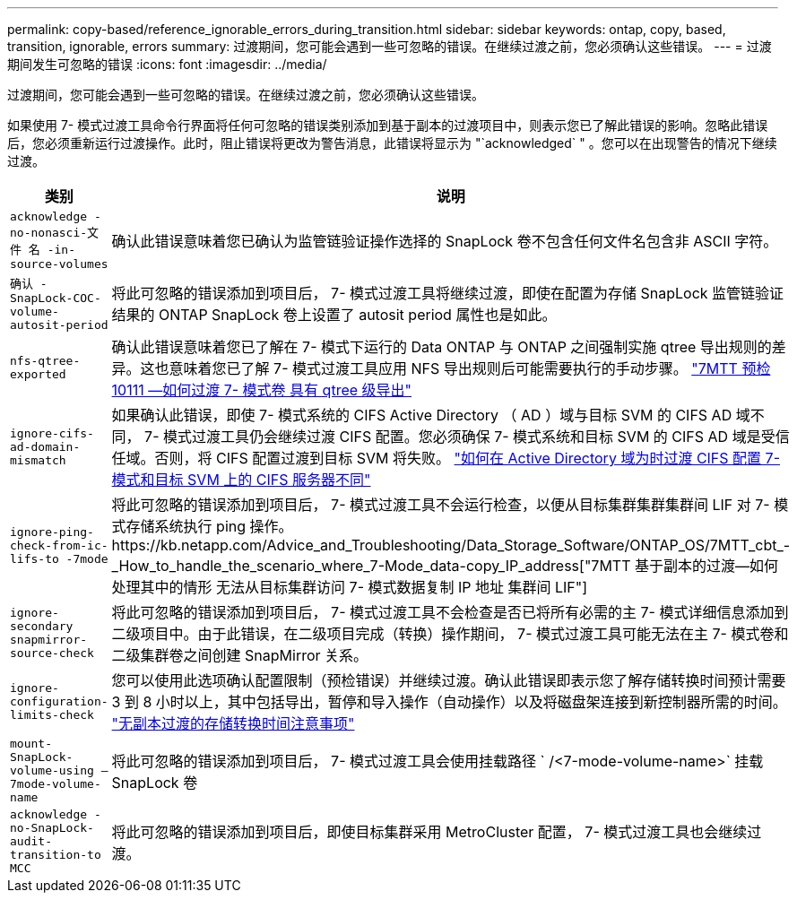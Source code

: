 ---
permalink: copy-based/reference_ignorable_errors_during_transition.html 
sidebar: sidebar 
keywords: ontap, copy, based, transition, ignorable, errors 
summary: 过渡期间，您可能会遇到一些可忽略的错误。在继续过渡之前，您必须确认这些错误。 
---
= 过渡期间发生可忽略的错误
:icons: font
:imagesdir: ../media/


[role="lead"]
过渡期间，您可能会遇到一些可忽略的错误。在继续过渡之前，您必须确认这些错误。

如果使用 7- 模式过渡工具命令行界面将任何可忽略的错误类别添加到基于副本的过渡项目中，则表示您已了解此错误的影响。忽略此错误后，您必须重新运行过渡操作。此时，阻止错误将更改为警告消息，此错误将显示为 "`acknowledged` " 。您可以在出现警告的情况下继续过渡。

|===
| 类别 | 说明 


 a| 
`acknowledge -no-nonasci-文件 名 -in-source-volumes`
 a| 
确认此错误意味着您已确认为监管链验证操作选择的 SnapLock 卷不包含任何文件名包含非 ASCII 字符。



 a| 
`确认 -SnapLock-COC-volume-autosit-period`
 a| 
将此可忽略的错误添加到项目后， 7- 模式过渡工具将继续过渡，即使在配置为存储 SnapLock 监管链验证结果的 ONTAP SnapLock 卷上设置了 autosit period 属性也是如此。



 a| 
`nfs-qtree-exported`
 a| 
确认此错误意味着您已了解在 7- 模式下运行的 Data ONTAP 与 ONTAP 之间强制实施 qtree 导出规则的差异。这也意味着您已了解 7- 模式过渡工具应用 NFS 导出规则后可能需要执行的手动步骤。 https://kb.netapp.com/Advice_and_Troubleshooting/Data_Storage_Software/ONTAP_OS/7MTT_Precheck_10111_-_How_to_transition_7-Mode_volumes_that_have_qtree_level_exports["7MTT 预检 10111 —如何过渡 7- 模式卷 具有 qtree 级导出"]



 a| 
`ignore-cifs-ad-domain-mismatch`
 a| 
如果确认此错误，即使 7- 模式系统的 CIFS Active Directory （ AD ）域与目标 SVM 的 CIFS AD 域不同， 7- 模式过渡工具仍会继续过渡 CIFS 配置。您必须确保 7- 模式系统和目标 SVM 的 CIFS AD 域是受信任域。否则，将 CIFS 配置过渡到目标 SVM 将失败。 https://kb.netapp.com/Advice_and_Troubleshooting/Data_Storage_Software/ONTAP_OS/How_to_transition_CIFS_configurations_when_Active_Directory_Domain_of_CIFS_server_on_7-Mode_and_target_SVM_are_different["如何在 Active Directory 域为时过渡 CIFS 配置 7- 模式和目标 SVM 上的 CIFS 服务器不同"]



 a| 
`ignore-ping-check-from-ic-lifs-to -7mode`
 a| 
将此可忽略的错误添加到项目后， 7- 模式过渡工具不会运行检查，以便从目标集群集群集群间 LIF 对 7- 模式存储系统执行 ping 操作。https://kb.netapp.com/Advice_and_Troubleshooting/Data_Storage_Software/ONTAP_OS/7MTT_cbt_-_How_to_handle_the_scenario_where_7-Mode_data-copy_IP_address["7MTT 基于副本的过渡—如何处理其中的情形 无法从目标集群访问 7- 模式数据复制 IP 地址 集群间 LIF"]



 a| 
`ignore-secondary snapmirror-source-check`
 a| 
将此可忽略的错误添加到项目后， 7- 模式过渡工具不会检查是否已将所有必需的主 7- 模式详细信息添加到二级项目中。由于此错误，在二级项目完成（转换）操作期间， 7- 模式过渡工具可能无法在主 7- 模式卷和二级集群卷之间创建 SnapMirror 关系。



 a| 
`ignore-configuration-limits-check`
 a| 
您可以使用此选项确认配置限制（预检错误）并继续过渡。确认此错误即表示您了解存储转换时间预计需要 3 到 8 小时以上，其中包括导出，暂停和导入操作（自动操作）以及将磁盘架连接到新控制器所需的时间。 https://kb.netapp.com/Advice_and_Troubleshooting/Data_Storage_Software/ONTAP_OS/Storage_cutover_time_considerations_for_Copy-Free_Transition["无副本过渡的存储转换时间注意事项"]



 a| 
`mount-SnapLock-volume-using — 7mode-volume-name`
 a| 
将此可忽略的错误添加到项目后， 7- 模式过渡工具会使用挂载路径 ` /<7-mode-volume-name>` 挂载 SnapLock 卷



 a| 
`acknowledge -no-SnapLock-audit-transition-to MCC`
 a| 
将此可忽略的错误添加到项目后，即使目标集群采用 MetroCluster 配置， 7- 模式过渡工具也会继续过渡。

|===